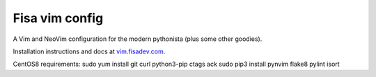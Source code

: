 Fisa vim config
===============

A Vim and NeoVim configuration for the modern pythonista (plus some other goodies).

Installation instructions and docs at `vim.fisadev.com <https://vim.fisadev.com>`_.

CentOS8 requirements:
sudo yum install git curl python3-pip ctags ack
sudo pip3 install pynvim flake8 pylint isort
